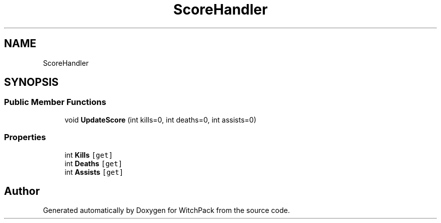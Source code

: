 .TH "ScoreHandler" 3 "Mon Jan 29 2024" "Version 0.096" "WitchPack" \" -*- nroff -*-
.ad l
.nh
.SH NAME
ScoreHandler
.SH SYNOPSIS
.br
.PP
.SS "Public Member Functions"

.in +1c
.ti -1c
.RI "void \fBUpdateScore\fP (int kills=0, int deaths=0, int assists=0)"
.br
.in -1c
.SS "Properties"

.in +1c
.ti -1c
.RI "int \fBKills\fP\fC [get]\fP"
.br
.ti -1c
.RI "int \fBDeaths\fP\fC [get]\fP"
.br
.ti -1c
.RI "int \fBAssists\fP\fC [get]\fP"
.br
.in -1c

.SH "Author"
.PP 
Generated automatically by Doxygen for WitchPack from the source code\&.
